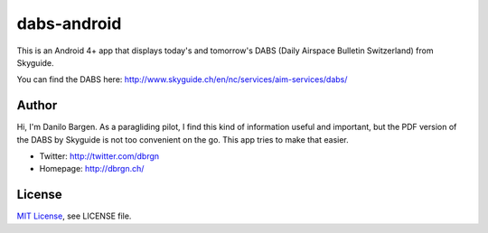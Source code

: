 dabs-android
============

This is an Android 4+ app that displays today's and tomorrow's DABS (Daily
Airspace Bulletin Switzerland) from Skyguide.

You can find the DABS here: http://www.skyguide.ch/en/nc/services/aim-services/dabs/


Author
------

Hi, I'm Danilo Bargen. As a paragliding pilot, I find this kind of information
useful and important, but the PDF version of the DABS by Skyguide is not too
convenient on the go. This app tries to make that easier.

- Twitter: http://twitter.com/dbrgn
- Homepage: http://dbrgn.ch/


License
-------

`MIT License <http://www.tldrlegal.com/license/mit-license>`_, see LICENSE file.
